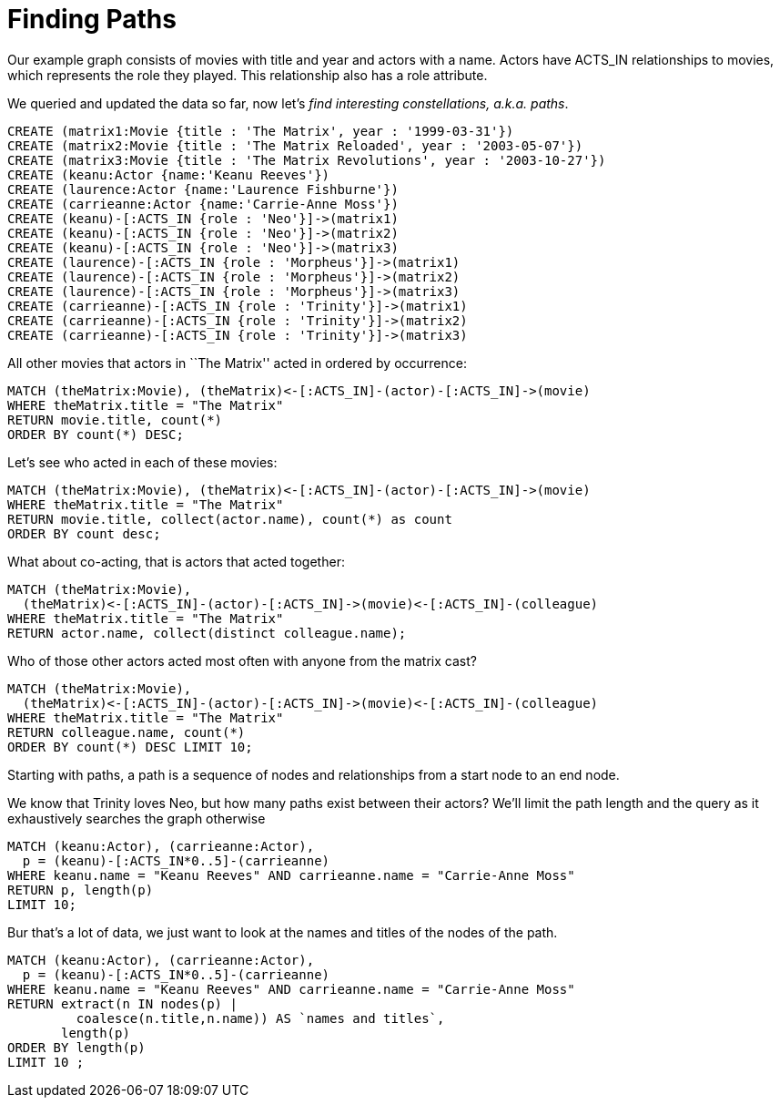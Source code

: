 = Finding Paths

Our example graph consists of movies with title and year and actors with a name.
Actors have +ACTS_IN+ relationships to movies, which represents the role they played.
This relationship also has a role attribute.

We queried and updated the data so far, now let's _find interesting constellations, a.k.a. paths_.

[source,cypher]
----
CREATE (matrix1:Movie {title : 'The Matrix', year : '1999-03-31'})
CREATE (matrix2:Movie {title : 'The Matrix Reloaded', year : '2003-05-07'})
CREATE (matrix3:Movie {title : 'The Matrix Revolutions', year : '2003-10-27'})
CREATE (keanu:Actor {name:'Keanu Reeves'})
CREATE (laurence:Actor {name:'Laurence Fishburne'})
CREATE (carrieanne:Actor {name:'Carrie-Anne Moss'})
CREATE (keanu)-[:ACTS_IN {role : 'Neo'}]->(matrix1)
CREATE (keanu)-[:ACTS_IN {role : 'Neo'}]->(matrix2)
CREATE (keanu)-[:ACTS_IN {role : 'Neo'}]->(matrix3)
CREATE (laurence)-[:ACTS_IN {role : 'Morpheus'}]->(matrix1)
CREATE (laurence)-[:ACTS_IN {role : 'Morpheus'}]->(matrix2)
CREATE (laurence)-[:ACTS_IN {role : 'Morpheus'}]->(matrix3)
CREATE (carrieanne)-[:ACTS_IN {role : 'Trinity'}]->(matrix1)
CREATE (carrieanne)-[:ACTS_IN {role : 'Trinity'}]->(matrix2)
CREATE (carrieanne)-[:ACTS_IN {role : 'Trinity'}]->(matrix3)
----

//console

All other movies that actors in ``The Matrix'' acted in ordered by occurrence:

[source,cypher]
----
MATCH (theMatrix:Movie), (theMatrix)<-[:ACTS_IN]-(actor)-[:ACTS_IN]->(movie)
WHERE theMatrix.title = "The Matrix"
RETURN movie.title, count(*) 
ORDER BY count(*) DESC;
----

////
2 rows
////

//table

Let's see who acted in each of these movies:

[source,cypher]
----
MATCH (theMatrix:Movie), (theMatrix)<-[:ACTS_IN]-(actor)-[:ACTS_IN]->(movie)
WHERE theMatrix.title = "The Matrix"
RETURN movie.title, collect(actor.name), count(*) as count 
ORDER BY count desc;
----

////
2 rows
////

//table

What about co-acting, that is actors that acted together:

[source,cypher]
----
MATCH (theMatrix:Movie),
  (theMatrix)<-[:ACTS_IN]-(actor)-[:ACTS_IN]->(movie)<-[:ACTS_IN]-(colleague)
WHERE theMatrix.title = "The Matrix"
RETURN actor.name, collect(distinct colleague.name);
----

////
3 rows
////

//table

Who of those other actors acted most often with anyone from the matrix cast?

[source,cypher]
----
MATCH (theMatrix:Movie),
  (theMatrix)<-[:ACTS_IN]-(actor)-[:ACTS_IN]->(movie)<-[:ACTS_IN]-(colleague)
WHERE theMatrix.title = "The Matrix"
RETURN colleague.name, count(*) 
ORDER BY count(*) DESC LIMIT 10;
----

//table

Starting with paths, a path is a sequence of nodes and relationships from a start node to an end node.

We know that Trinity loves Neo, but how many paths exist between their actors?
We'll limit the path length and the query as it exhaustively searches the graph otherwise 

[source,cypher]
----
MATCH (keanu:Actor), (carrieanne:Actor),
  p = (keanu)-[:ACTS_IN*0..5]-(carrieanne)
WHERE keanu.name = "Keanu Reeves" AND carrieanne.name = "Carrie-Anne Moss"
RETURN p, length(p) 
LIMIT 10;
----

////
9 rows
////

//table

Bur that's a lot of data, we just want to look at the names and titles of the nodes of the path.

[source,cypher]
----
MATCH (keanu:Actor), (carrieanne:Actor),
  p = (keanu)-[:ACTS_IN*0..5]-(carrieanne)
WHERE keanu.name = "Keanu Reeves" AND carrieanne.name = "Carrie-Anne Moss"
RETURN extract(n IN nodes(p) | 
         coalesce(n.title,n.name)) AS `names and titles`, 
       length(p)
ORDER BY length(p)
LIMIT 10 ;
----

////
9 rows
////

//table


